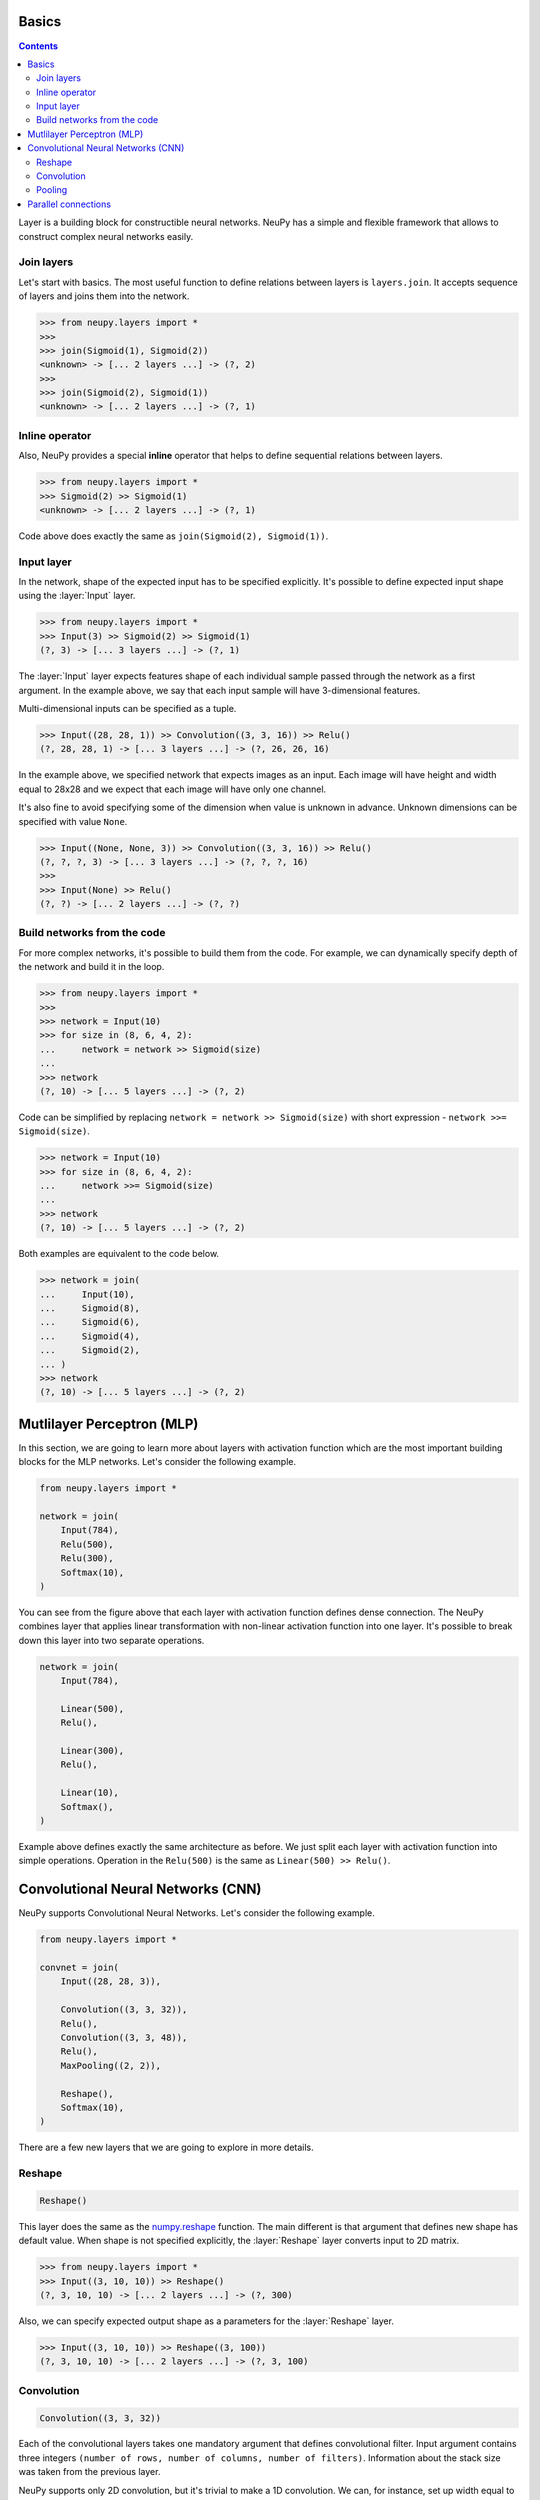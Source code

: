.. _layers-basics:

Basics
======

.. contents::

Layer is a building block for constructible neural networks. NeuPy has a simple and flexible framework that allows to construct complex neural networks easily.

Join layers
-----------

Let's start with basics. The most useful function to define relations between layers is ``layers.join``. It accepts sequence of layers and joins them into the network.

.. code-block:: python

    >>> from neupy.layers import *
    >>>
    >>> join(Sigmoid(1), Sigmoid(2))
    <unknown> -> [... 2 layers ...] -> (?, 2)
    >>>
    >>> join(Sigmoid(2), Sigmoid(1))
    <unknown> -> [... 2 layers ...] -> (?, 1)


Inline operator
---------------

Also, NeuPy provides a special **inline** operator that helps to define sequential relations between layers.

.. code-block:: python

    >>> from neupy.layers import *
    >>> Sigmoid(2) >> Sigmoid(1)
    <unknown> -> [... 2 layers ...] -> (?, 1)

Code above does exactly the same as ``join(Sigmoid(2), Sigmoid(1))``.

Input layer
-----------

In the network, shape of the expected input has to be specified explicitly. It's possible to define expected input shape using the :layer:`Input` layer.

.. code-block:: python

    >>> from neupy.layers import *
    >>> Input(3) >> Sigmoid(2) >> Sigmoid(1)
    (?, 3) -> [... 3 layers ...] -> (?, 1)

The :layer:`Input` layer expects features shape of each individual sample passed through the network as a first argument. In the example above, we say that each input sample will have 3-dimensional features.

Multi-dimensional inputs can be specified as a tuple.

.. code-block:: python

    >>> Input((28, 28, 1)) >> Convolution((3, 3, 16)) >> Relu()
    (?, 28, 28, 1) -> [... 3 layers ...] -> (?, 26, 26, 16)

In the example above, we specified network that expects images as an input. Each image will have height and width equal to 28x28 and we expect that each image will have only one channel.

It's also fine to avoid specifying some of the dimension when value is unknown in advance. Unknown dimensions can be specified with value ``None``.

.. code-block:: python

    >>> Input((None, None, 3)) >> Convolution((3, 3, 16)) >> Relu()
    (?, ?, ?, 3) -> [... 3 layers ...] -> (?, ?, ?, 16)
    >>>
    >>> Input(None) >> Relu()
    (?, ?) -> [... 2 layers ...] -> (?, ?)

Build networks from the code
----------------------------

For more complex networks, it's possible to build them from the code. For example, we can dynamically specify depth of the network and build it in the loop.

.. code-block:: python

    >>> from neupy.layers import *
    >>>
    >>> network = Input(10)
    >>> for size in (8, 6, 4, 2):
    ...     network = network >> Sigmoid(size)
    ...
    >>> network
    (?, 10) -> [... 5 layers ...] -> (?, 2)

Code can be simplified by replacing ``network = network >> Sigmoid(size)`` with short expression - ``network >>= Sigmoid(size)``.

.. code-block:: python

    >>> network = Input(10)
    >>> for size in (8, 6, 4, 2):
    ...     network >>= Sigmoid(size)
    ...
    >>> network
    (?, 10) -> [... 5 layers ...] -> (?, 2)

Both examples are equivalent to the code below.

.. code-block:: python

    >>> network = join(
    ...     Input(10),
    ...     Sigmoid(8),
    ...     Sigmoid(6),
    ...     Sigmoid(4),
    ...     Sigmoid(2),
    ... )
    >>> network
    (?, 10) -> [... 5 layers ...] -> (?, 2)

.. raw:: html

    <br>

Mutlilayer Perceptron (MLP)
===========================

In this section, we are going to learn more about layers with activation function which are the most important building blocks for the MLP networks. Let's consider the following example.

.. code-block:: python

    from neupy.layers import *

    network = join(
        Input(784),
        Relu(500),
        Relu(300),
        Softmax(10),
    )

.. figure:: images/feedforward-graph-connection.png
    :align: center
    :alt: Feedforward connections in NeuPy

You can see from the figure above that each layer with activation function defines dense connection. The NeuPy combines layer that applies linear transformation with non-linear activation function into one layer. It's possible to break down this layer into two separate operations.

.. code-block:: python

    network = join(
        Input(784),

        Linear(500),
        Relu(),

        Linear(300),
        Relu(),

        Linear(10),
        Softmax(),
    )

Example above defines exactly the same architecture as before. We just split each layer with activation function into simple operations. Operation in the ``Relu(500)`` is the same as ``Linear(500) >> Relu()``.

Convolutional Neural Networks (CNN)
===================================

NeuPy supports Convolutional Neural Networks. Let's consider the following example.

.. code-block:: python

    from neupy.layers import *

    convnet = join(
        Input((28, 28, 3)),

        Convolution((3, 3, 32)),
        Relu(),
        Convolution((3, 3, 48)),
        Relu(),
        MaxPooling((2, 2)),

        Reshape(),
        Softmax(10),
    )

.. figure:: images/conv-graph-connection.png
    :align: center
    :alt: Convolutional Neural Network in NeuPy

There are a few new layers that we are going to explore in more details.

Reshape
-------

.. code-block:: python

    Reshape()

This layer does the same as the `numpy.reshape <https://docs.scipy.org/doc/numpy/reference/generated/numpy.reshape.html>`_ function. The main different is that argument that defines new shape has default value. When shape is not specified explicitly, the :layer:`Reshape` layer converts input to 2D matrix.

.. code-block:: python

    >>> from neupy.layers import *
    >>> Input((3, 10, 10)) >> Reshape()
    (?, 3, 10, 10) -> [... 2 layers ...] -> (?, 300)

Also, we can specify expected output shape as a parameters for the :layer:`Reshape` layer.

.. code-block:: python

    >>> Input((3, 10, 10)) >> Reshape((3, 100))
    (?, 3, 10, 10) -> [... 2 layers ...] -> (?, 3, 100)

Convolution
-----------

.. code-block:: python

    Convolution((3, 3, 32))

Each of the convolutional layers takes one mandatory argument that defines convolutional filter. Input argument contains three integers ``(number of rows, number of columns, number of filters)``. Information about the stack size was taken from the previous layer.

NeuPy supports only 2D convolution, but it's trivial to make a 1D convolution. We can, for instance, set up width equal to ``1`` like in the following example.

.. code-block:: python

    >>> from neupy.layers import *
    >>> join(
    ...     Input((10, 30)),
    ...     Reshape((10, 1, 30)),
    ...     Convolution((3, 1, 16)),
    ... )

Convolutional layer has a few other attributes that you can modify. You can check the :layer:`Convolutional <Convolution>` layer's documentation and find more information about its arguments.

Pooling
-------

.. code-block:: python

    MaxPooling((2, 2))

Pooling layer has also one mandatory argument that defines a factor by which to downscale ``(vertical, horizontal)``. The ``(2, 2)`` value will halve the image in each dimension.

Pooling works only with 4D inputs, but you can use in case of 3D if you apply the same trick that we did for convolutional layer. You need to define one of the downscale factors equal to ``1``.

.. code-block:: python

    >>> from neupy.layers import *
    >>> join(
    ...     Input((10, 30)),
    ...     Reshape((10, 1, 30)),
    ...     MaxPooling((2, 1)),
    ... )

.. raw:: html

    <br>

Parallel connections
====================

Any connection between layers in NeuPy is a `Directional Acyclic Graph (DAG) <https://en.wikipedia.org/wiki/Directed_acyclic_graph>`_. So far we've encountered only sequential connections which is just a simple case of DAG. In NeuPy, we are allowed to build much more complex relations between layers.

.. code-block:: python

    from neupy.layers import *

    network = join(
        Input((10, 10, 3)),
        parallel([
            Convolution((3, 3, 32)) >> Relu(),
            MaxPooling((2, 2)),
        ], [
            Convolution((7, 7, 16)) >> Relu(),
        ]),
        Concatenate(),

        Reshape(),
        Softmax(10),
    )


.. figure:: images/conv-parallel-connection.png
    :align: center
    :alt: Parallel connections in NeuPy

Also its possible to define the same graph relations between layers with inline operator.

.. code-block:: python

    >>> from neupy.layers import *
    >>>
    >>> input_layer = Input((10, 10, 3))
    >>> left_branch = join(
    ...     Convolution((3, 3, 32)) >> Relu(),
    ...     MaxPooling((2, 2)),
    ... )
    >>>
    >>> right_branch = Convolution((7, 7, 16)) >> Relu()
    >>>
    >>> network = input_layer >> (left_branch | right_branch) >> Concatenate()
    >>> network = network >> Reshape() >> Softmax()

Notice that we've used new operator. The ``|`` operator helps us to define parallel connections.

.. code-block:: python

    input_layer >> (left_branch | right_branch)

and many to one

.. code-block:: python

    (left_branch | right_branch) >> Concatenate()

.. raw:: html

    <br>
